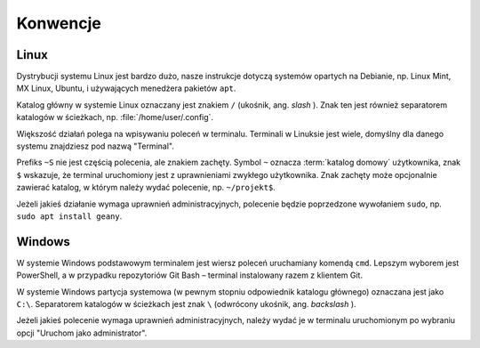 Konwencje
#########

Linux
=====

Dystrybucji systemu Linux jest bardzo dużo, nasze instrukcje dotyczą systemów opartych na Debianie,
np. Linux Mint, MX Linux, Ubuntu, i używających menedżera pakietów ``apt``.

Katalog główny w systemie Linux oznaczany jest znakiem ``/`` (ukośnik, ang. *slash* ).
Znak ten jest również separatorem katalogów w ścieżkach, np. :file:`/home/user/.config`.

Większość działań polega na wpisywaniu poleceń w terminalu. Terminali w Linuksie jest wiele,
domyślny dla danego systemu znajdziesz pod nazwą "Terminal".

Prefiks ``~S`` nie jest częścią polecenia, ale znakiem zachęty.
Symbol ``~`` oznacza :term:`katalog domowy` użytkownika, znak ``$`` wskazuje, że
terminal uruchomiony jest z uprawnieniami zwykłego użytkownika. Znak zachęty może opcjonalnie
zawierać katalog, w którym należy wydać polecenie, np. ``~/projekt$``.

Jeżeli jakieś działanie wymaga uprawnień administracyjnych, polecenie będzie poprzedzone
wywołaniem ``sudo``, np. ``sudo apt install geany``.

Windows
=======

W systemie Windows podstawowym terminalem jest wiersz poleceń uruchamiany komendą ``cmd``.
Lepszym wyborem jest PowerShell, a w przypadku repozytoriów Git Bash – terminal instalowany razem z klientem
Git.

W systemie Windows partycja systemowa (w pewnym stopniu odpowiednik katalogu głównego) oznaczana jest jako
``C:\``. Separatorem katalogów w ścieżkach jest znak ``\`` (odwrócony ukośnik, ang. *backslash* ).

Jeżeli jakieś polecenie wymaga uprawnień administracyjnych, należy wydać je w terminalu uruchomionym
po wybraniu opcji "Uruchom jako administrator".